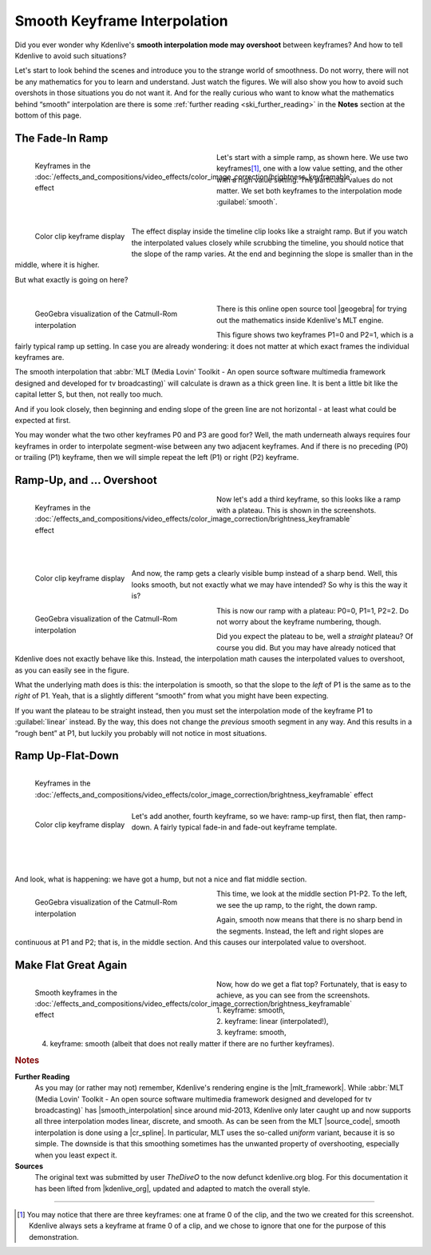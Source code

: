 .. meta::
   :description: Kdenlive Tips & Tricks - Smooth Keyframe Interpolation
   :keywords: KDE, Kdenlive, tips, tricks, tips & tricks, useful information, smooth, keyframe, interpolation, editing, documentation, user manual, video editor, open source, free, learn, easy

.. metadata-placeholder

   :authors: - TheDiveO
             - Eugen Mohr
             - Bernd Jordan (https://discuss.kde.org/u/berndmj)
             
   :license: Creative Commons License SA 4.0


.. |geogebra| raw:: html

   <a href="https://www.geogebra.org/" target="_blank">GeoGebra</a>


.. _the_smooth_keyframe_interpolation:

Smooth Keyframe Interpolation
=============================

Did you ever wonder why Kdenlive's **smooth interpolation mode may overshoot** between keyframes? And how to tell Kdenlive to avoid such situations?

Let's start to look behind the scenes and introduce you to the strange world of smoothness. Do not worry, there will not be any mathematics for you to learn and understand. Just watch the figures. We will also show you how to avoid such overshots in those situations you do not want it. And for the really curious who want to know what the mathematics behind “smooth” interpolation are there is some :ref:`further reading <ski_further_reading>` in the **Notes** section at the bottom of this page.

The Fade-In Ramp
----------------

.. figure:: /images/tips_and_tricks/kdenlive2308_smooth_keyframes_1a.webp
   :align: left
   :alt: kkdenlive2308_smooth_keyframes_1a.webp
   :width: 350px
   :figwidth: 350px

   Keyframes in the :doc:`/effects_and_compositions/video_effects/color_image_correction/brightness_keyframable` effect

Let's start with a simple ramp, as shown here. We use two keyframes\ [1]_, one with a low value setting, and the other with a high value setting. The particular values do not matter. We set both keyframes to the interpolation mode :guilabel:`smooth`.

| 

.. rst-class:: clear-both

.. figure:: /images/tips_and_tricks/kdenlive2308_smooth_keyframes_1b.webp
   :align: left
   :alt: kdenlive2308_smooth_keyframes_1b.webp
   :width: 350px

   Color clip keyframe display

The effect display inside the timeline clip looks like a straight ramp. But if you watch the interpolated values closely while scrubbing the timeline, you should notice that the slope of the ramp varies. At the end and beginning the slope is smaller than in the middle, where it is higher.

But what exactly is going on here?

| 

.. rst-class:: clear-both


.. figure:: /images/tips_and_tricks/kdenlive2308_catmull-rom_1.webp
   :align: left
   :alt: kdenlive2308_catmull-rom_1.webp
   :width: 350px
   :figwidth: 350px

   GeoGebra visualization of the Catmull-Rom interpolation

There is this online open source tool |geogebra| for trying out the mathematics inside Kdenlive's MLT engine.

This figure shows two keyframes P1=0 and P2=1, which is a fairly typical ramp up setting. In case you are already wondering: it does not matter at which exact frames the individual keyframes are.

.. rst-class:: clear-both

The smooth interpolation that :abbr:`MLT (Media Lovin' Toolkit - An open source software multimedia framework designed and developed for tv broadcasting)` will calculate is drawn as a thick green line. It is bent a little bit like the capital letter S, but then, not really too much.

And if you look closely, then beginning and ending slope of the green line are not horizontal - at least what could be expected at first.

You may wonder what the two other keyframes P0 and P3 are good for? Well, the math underneath always requires four keyframes in order to interpolate segment-wise between any two adjacent keyframes. And if there is no preceding (P0) or trailing (P1) keyframe, then we will simple repeat the left (P1) or right (P2) keyframe.

Ramp-Up, and … Overshoot
------------------------

.. figure:: /images/tips_and_tricks/kdenlive2308_smooth_keyframes_2a.webp
   :align: left
   :alt: kdenlive2308_smooth_keyframes_2a.webp
   :width: 350px
   :figwidth: 350px

   Keyframes in the :doc:`/effects_and_compositions/video_effects/color_image_correction/brightness_keyframable` effect

Now let's add a third keyframe, so this looks like a ramp with a plateau. This is shown in the screenshots.

| 
| 
| 
| 

.. figure:: /images/tips_and_tricks/kdenlive2308_smooth_keyframes_2b.webp
   :align: left
   :alt: kdenlive2308_smooth_keyframes_2b.webp
   :width: 350px

   Color clip keyframe display

And now, the ramp gets a clearly visible bump instead of a sharp bend. Well, this looks smooth, but not exactly what we may have intended? So why is this the way it is?

.. rst-class:: clear-both

.. figure:: /images/tips_and_tricks/kdenlive2308_catmull-rom_2.webp
   :align: left
   :alt: kdenlive2308_catmull-rom_2.webp
   :width: 350px
   :figwidth: 350px

   GeoGebra visualization of the Catmull-Rom interpolation

This is now our ramp with a plateau: P0=0, P1=1, P2=2. Do not worry about the keyframe numbering, though.

Did you expect the plateau to be, well a *straight* plateau? Of course you did. But you may have already noticed that Kdenlive does not exactly behave like this. Instead, the interpolation math causes the interpolated values to overshoot, as you can easily see in the figure.

What the underlying math does is this: the interpolation is smooth, so that the slope to the *left* of P1 is the same as to the *right* of P1. Yeah, that is a slightly different “smooth” from what you might have been expecting.

If you want the plateau to be straight instead, then you must set the interpolation mode of the keyframe P1 to :guilabel:`linear` instead. By the way, this does not change the *previous* smooth segment in any way. And this results in a “rough bent” at P1, but luckily you probably will not notice in most situations.

.. rst-class:: clear-both

Ramp Up-Flat-Down
-----------------

.. figure:: /images/tips_and_tricks/kdenlive2308_smooth_keyframes_3a.webp
   :align: left
   :alt: kdenlive2308_smooth_keyframes_3a.webp
   :width: 350px

   Keyframes in the :doc:`/effects_and_compositions/video_effects/color_image_correction/brightness_keyframable` effect

.. figure:: /images/tips_and_tricks/kdenlive2308_smooth_keyframes_3b.webp
   :align: left
   :alt: kdenlive2308_smooth_keyframes_3b.webp
   :width: 350px

   Color clip keyframe display

Let's add another, fourth keyframe, so we have: ramp-up first, then flat, then ramp-down. A fairly typical fade-in and fade-out keyframe template.

| 
|
|

And look, what is happening: we have got a hump, but not a nice and flat middle section.

.. figure:: /images/tips_and_tricks/kdenlive2308_catmull-rom_3.webp
   :align: left
   :alt: kdenlive2308_catmull-rom_3.webp
   :width: 350px
   :figwidth: 350px

   GeoGebra visualization of the Catmull-Rom interpolation

This time, we look at the middle section P1-P2. To the left, we see the up ramp, to the right, the down ramp.

Again, smooth now means that there is no sharp bend in the segments. Instead, the left and right slopes are continuous at P1 and P2; that is, in the middle section. And this causes our interpolated value to overshoot.
  
.. rst-class:: clear-both

Make Flat Great Again
---------------------

.. figure:: /images/tips_and_tricks/kdenlive2308_smooth_keyframes_4a.webp
   :align: left
   :alt: kdenlive2308_smooth_keyframes_4a.webp
   :width: 350px
   :figwidth: 350px

   Smooth keyframes in the :doc:`/effects_and_compositions/video_effects/color_image_correction/brightness_keyframable` effect

.. figure:: /images/tips_and_tricks/kdenlive2308_smooth_keyframes_4b.webp
   :align: left
   :alt: kdenlive2308_smooth_keyframes_4b.webp
   :width: 350px

Now, how do we get a flat top? Fortunately, that is easy to achieve, as you can see from the screenshots.

| 1. keyframe: smooth,
| 2. keyframe: linear (interpolated!),
| 3. keyframe: smooth,
| 4. keyframe: smooth (albeit that does not really matter if there are no further keyframes).

.. rst-class:: clear-both



.. rubric:: Notes

.. |mlt_framework| raw:: html

   <a href="https://www.mltframework.org/" target="_blank">MLT Multimedia Framework</a>

.. |smooth_interpolation| raw:: html

   <a href="https://www.mltframework.org/blog/v0.9.0_released_with_new_property_animation_api/" target="_blank">smooth interpolation</a>

.. |source_code| raw:: html

   <a href="https://github.com/mltframework/mlt/blob/e8b92affcafbc206a5af0d446c446ed339d79a8b/src/framework/mlt_property.c#L1087" target="_blank">source code</a>

.. |cr_spline| raw:: html

   <a href="https://en.wikipedia.org/wiki/Centripetal_Catmull%E2%80%93Rom_spline" target="_blank">Catmull-Rom spline</a>

.. |kdenlive_org| raw:: html

   <a href="https://kdenlive.org/en/project/the-smooth-keyframe-interpolation/" target="_blank">kdenlive.org</a>

.. _ski_further_reading:

**Further Reading**
  As you may (or rather may not) remember, Kdenlive's rendering engine is the |mlt_framework|. While :abbr:`MLT (Media Lovin' Toolkit - An open source software multimedia framework designed and developed for tv broadcasting)` has |smooth_interpolation| since around mid-2013, Kdenlive only later caught up and now supports all three interpolation modes linear, discrete, and smooth. As can be seen from the MLT |source_code|, smooth interpolation is done using a |cr_spline|. In particular, MLT uses the so-called *uniform* variant, because it is so simple. The downside is that this smoothing sometimes has the unwanted property of overshooting, especially when you least expect it.

**Sources**
  The original text was submitted by user *TheDiveO* to the now defunct kdenlive.org blog. For this documentation it has been lifted from |kdenlive_org|, updated and adapted to match the overall style.

----

.. [1] You may notice that there are three keyframes: one at frame 0 of the clip, and the two we created for this screenshot. Kdenlive always sets a keyframe at frame 0 of a clip, and we chose to ignore that one for the purpose of this demonstration.